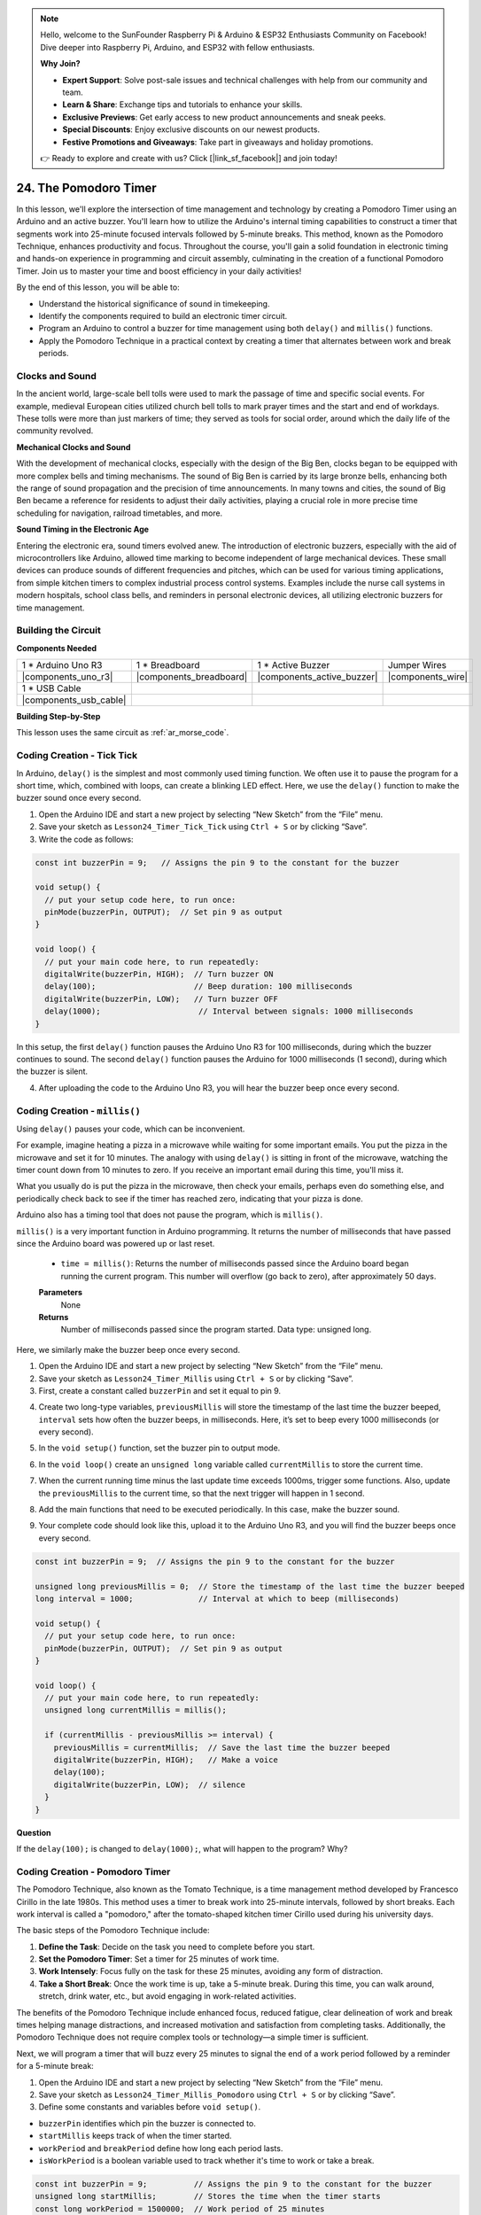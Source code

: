 .. note::

    Hello, welcome to the SunFounder Raspberry Pi & Arduino & ESP32 Enthusiasts Community on Facebook! Dive deeper into Raspberry Pi, Arduino, and ESP32 with fellow enthusiasts.

    **Why Join?**

    - **Expert Support**: Solve post-sale issues and technical challenges with help from our community and team.
    - **Learn & Share**: Exchange tips and tutorials to enhance your skills.
    - **Exclusive Previews**: Get early access to new product announcements and sneak peeks.
    - **Special Discounts**: Enjoy exclusive discounts on our newest products.
    - **Festive Promotions and Giveaways**: Take part in giveaways and holiday promotions.

    👉 Ready to explore and create with us? Click [|link_sf_facebook|] and join today!

24. The Pomodoro Timer
===========================================

In this lesson, we'll explore the intersection of time management and technology by creating a Pomodoro Timer using an Arduino and an active buzzer. You'll learn how to utilize the Arduino's internal timing capabilities to construct a timer that segments work into 25-minute focused intervals followed by 5-minute breaks. This method, known as the Pomodoro Technique, enhances productivity and focus. Throughout the course, you'll gain a solid foundation in electronic timing and hands-on experience in programming and circuit assembly, culminating in the creation of a functional Pomodoro Timer. Join us to master your time and boost efficiency in your daily activities!

.. image:: img/19_tomato_timer.jpg
  :width: 500
  :align: center

.. raw:: html

    <video width="600" loop autoplay muted>
        <source src="_static/video/24_beep_timer.mp4" type="video/mp4">
        Your browser does not support the video tag.
    </video>

By the end of this lesson, you will be able to:

* Understand the historical significance of sound in timekeeping.
* Identify the components required to build an electronic timer circuit.
* Program an Arduino to control a buzzer for time management using both ``delay()`` and ``millis()`` functions.
* Apply the Pomodoro Technique in a practical context by creating a timer that alternates between work and break periods.

Clocks and Sound
--------------------

In the ancient world, large-scale bell tolls were used to mark the passage of time and specific social events.
For example, medieval European cities utilized church bell tolls to mark prayer times and the start and end of workdays.
These tolls were more than just markers of time; they served as tools for social order, around which the daily life of the community revolved.

**Mechanical Clocks and Sound**

.. image:: img/7_big_ben.png
  :width: 500
  :align: center

With the development of mechanical clocks, especially with the design of the Big Ben, clocks began to be equipped with more complex bells and timing mechanisms.
The sound of Big Ben is carried by its large bronze bells, enhancing both the range of sound propagation and the precision of time announcements.
In many towns and cities, the sound of Big Ben became a reference for residents to adjust their daily activities, playing a crucial role in more precise time scheduling for navigation,
railroad timetables, and more.

**Sound Timing in the Electronic Age**

.. image:: img/19_timer.jpg
  :width: 500
  :align: center

Entering the electronic era, sound timers evolved anew. The introduction of electronic buzzers, especially with the aid of microcontrollers like Arduino,
allowed time marking to become independent of large mechanical devices. These small devices can produce sounds of different frequencies and pitches,
which can be used for various timing applications, from simple kitchen timers to complex industrial process control systems.
Examples include the nurse call systems in modern hospitals, school class bells, and reminders in personal electronic devices, all utilizing electronic buzzers for time management.


Building the Circuit
-----------------------

**Components Needed**


.. list-table:: 
   :widths: 25 25 25 25
   :header-rows: 0

   * - 1 * Arduino Uno R3
     - 1 * Breadboard
     - 1 * Active Buzzer
     - Jumper Wires
   * - |components_uno_r3| 
     - |components_breadboard| 
     - |components_active_buzzer| 
     - |components_wire| 
   * - 1 * USB Cable
     -
     - 
     - 
   * - |components_usb_cable| 
     -
     - 
     - 



**Building Step-by-Step**

This lesson uses the same circuit as :ref:`ar_morse_code`.

.. image:: img/16_morse_code.png
    :width: 500
    :align: center


Coding Creation - Tick Tick
----------------------------

In Arduino, ``delay()`` is the simplest and most commonly used timing function.
We often use it to pause the program for a short time, which, combined with loops, can create a blinking LED effect. Here, we use the ``delay()`` function to make the buzzer sound once every second.

1. Open the Arduino IDE and start a new project by selecting “New Sketch” from the “File” menu.
2. Save your sketch as ``Lesson24_Timer_Tick_Tick`` using ``Ctrl + S`` or by clicking “Save”.

3. Write the code as follows:

.. code-block:: Arduino

  const int buzzerPin = 9;   // Assigns the pin 9 to the constant for the buzzer  
  
  void setup() {
    // put your setup code here, to run once:
    pinMode(buzzerPin, OUTPUT);  // Set pin 9 as output
  } 

  void loop() {
    // put your main code here, to run repeatedly:
    digitalWrite(buzzerPin, HIGH);  // Turn buzzer ON
    delay(100);                     // Beep duration: 100 milliseconds
    digitalWrite(buzzerPin, LOW);   // Turn buzzer OFF
    delay(1000);                     // Interval between signals: 1000 milliseconds
  }

In this setup, the first ``delay()`` function pauses the Arduino Uno R3 for 100 milliseconds, during which the buzzer continues to sound. The second ``delay()`` function pauses the Arduino for 1000 milliseconds (1 second), during which the buzzer is silent.

4. After uploading the code to the Arduino Uno R3, you will hear the buzzer beep once every second.

Coding Creation - ``millis()``
------------------------------

Using ``delay()`` pauses your code, which can be inconvenient.

For example, imagine heating a pizza in a microwave while waiting for some important emails.
You put the pizza in the microwave and set it for 10 minutes. The analogy with using ``delay()`` is sitting in front of the microwave, watching the timer count down from 10 minutes to zero. If you receive an important email during this time, you'll miss it.

What you usually do is put the pizza in the microwave, then check your emails, perhaps even do something else, and periodically check back to see if the timer has reached zero, indicating that your pizza is done.

Arduino also has a timing tool that does not pause the program, which is ``millis()``.

``millis()`` is a very important function in Arduino programming. It returns the number of milliseconds that have passed since the Arduino board was powered up or last reset.


  * ``time = millis()``: Returns the number of milliseconds passed since the Arduino board began running the current program. This number will overflow (go back to zero), after approximately 50 days.

  **Parameters**
    None

  **Returns**
    Number of milliseconds passed since the program started. Data type: unsigned long.


Here, we similarly make the buzzer beep once every second.

1. Open the Arduino IDE and start a new project by selecting “New Sketch” from the “File” menu.
2. Save your sketch as ``Lesson24_Timer_Millis`` using ``Ctrl + S`` or by clicking “Save”.

3. First, create a constant called ``buzzerPin`` and set it equal to pin 9.

.. code-block:: Arduino
  :emphasize-lines: 1

  const int buzzerPin = 9;   // Assigns the pin 9 to the constant for the buzzer

  void setup() {
    // put your setup code here, to run once:
  }

4. Create two long-type variables, ``previousMillis`` will store the timestamp of the last time the buzzer beeped, ``interval`` sets how often the buzzer beeps, in milliseconds. Here, it’s set to beep every 1000 milliseconds (or every second).

.. code-block:: Arduino
  :emphasize-lines: 3,4

  const int buzzerPin = 9;  // Assigns the pin 9 to the constant for the buzzer

  unsigned long previousMillis = 0;  // Store the timestamp of the last time the buzzer beeped
  long interval = 1000;              // Interval at which to beep (milliseconds)



5. In the ``void setup()`` function, set the buzzer pin to output mode.

.. code-block:: Arduino
  :emphasize-lines: 8

  const int buzzerPin = 9;  // Assigns the pin 9 to the constant for the buzzer

  unsigned long previousMillis = 0;  // Store the timestamp of the last time the buzzer beeped
  long interval = 1000;              // Interval at which to beep (milliseconds)

  void setup() {
    // put your setup code here, to run once:
    pinMode(buzzerPin, OUTPUT);  // Set pin 9 as output
  }

6. In the ``void loop()`` create an ``unsigned long`` variable called ``currentMillis`` to store the current time.

.. code-block:: Arduino
  :emphasize-lines: 3

  void loop() {
    // put your main code here, to run repeatedly:
    unsigned long currentMillis = millis();
  }

7.  When the current running time minus the last update time exceeds 1000ms, trigger some functions. Also, update the ``previousMillis`` to the current time, so that the next trigger will happen in 1 second.

.. code-block:: Arduino
  :emphasize-lines: 5,6

  void loop() {
    // put your main code here, to run repeatedly:
    unsigned long currentMillis = millis();

    if (currentMillis - previousMillis >= interval) {
      previousMillis = currentMillis;  // Save the last time the buzzer beeped
    }
  }

8. Add the main functions that need to be executed periodically. In this case, make the buzzer sound.

.. code-block:: Arduino
  :emphasize-lines: 7,8,9

  void loop() {
    // put your main code here, to run repeatedly:
    unsigned long currentMillis = millis();

    if (currentMillis - previousMillis >= interval) {
      previousMillis = currentMillis;  // Save the last time the buzzer beeped
      digitalWrite(buzzerPin, HIGH);   // Make a voice
      delay(100);
      digitalWrite(buzzerPin, LOW);  // silence
    }
  }

9. Your complete code should look like this, upload it to the Arduino Uno R3, and you will find the buzzer beeps once every second.

.. code-block:: Arduino

  const int buzzerPin = 9;  // Assigns the pin 9 to the constant for the buzzer

  unsigned long previousMillis = 0;  // Store the timestamp of the last time the buzzer beeped
  long interval = 1000;              // Interval at which to beep (milliseconds)

  void setup() {
    // put your setup code here, to run once:
    pinMode(buzzerPin, OUTPUT);  // Set pin 9 as output
  }

  void loop() {
    // put your main code here, to run repeatedly:
    unsigned long currentMillis = millis();

    if (currentMillis - previousMillis >= interval) {
      previousMillis = currentMillis;  // Save the last time the buzzer beeped
      digitalWrite(buzzerPin, HIGH);   // Make a voice
      delay(100);
      digitalWrite(buzzerPin, LOW);  // silence
    }
  }

**Question**

If the ``delay(100);`` is changed to ``delay(1000);``, what will happen to the program? Why?


Coding Creation - Pomodoro Timer
-----------------------------------

The Pomodoro Technique, also known as the Tomato Technique, is a time management method developed by Francesco Cirillo in the late 1980s.
This method uses a timer to break work into 25-minute intervals, followed by short breaks.
Each work interval is called a "pomodoro," after the tomato-shaped kitchen timer Cirillo used during his university days.

.. image:: img/19_tomato_timer.jpg
  :width: 500
  :align: center

The basic steps of the Pomodoro Technique include:

1. **Define the Task**: Decide on the task you need to complete before you start.
2. **Set the Pomodoro Timer**: Set a timer for 25 minutes of work time.
3. **Work Intensely**: Focus fully on the task for these 25 minutes, avoiding any form of distraction.
4. **Take a Short Break**: Once the work time is up, take a 5-minute break. During this time, you can walk around, stretch, drink water, etc., but avoid engaging in work-related activities.

The benefits of the Pomodoro Technique include enhanced focus, reduced fatigue, clear delineation of work and break times helping manage distractions, and increased motivation and satisfaction from completing tasks. Additionally, the Pomodoro Technique does not require complex tools or technology—a simple timer is sufficient.

Next, we will program a timer that will buzz every 25 minutes to signal the end of a work period followed by a reminder for a 5-minute break:

1. Open the Arduino IDE and start a new project by selecting “New Sketch” from the “File” menu.
2. Save your sketch as ``Lesson24_Timer_Millis_Pomodoro`` using ``Ctrl + S`` or by clicking “Save”.

3. Define some constants and variables before ``void setup()``.

* ``buzzerPin`` identifies which pin the buzzer is connected to.
* ``startMillis`` keeps track of when the timer started.
* ``workPeriod`` and ``breakPeriod`` define how long each period lasts.
* ``isWorkPeriod`` is a boolean variable used to track whether it's time to work or take a break.

.. code-block:: Arduino

  const int buzzerPin = 9;          // Assigns the pin 9 to the constant for the buzzer
  unsigned long startMillis;        // Stores the time when the timer starts
  const long workPeriod = 1500000;  // Work period of 25 minutes
  const long breakPeriod = 300000;  // Break period of 5 minutes
  static bool isWorkPeriod = true;  // Track whether it is a work or break period


4. Initialize the buzzer pin as an output and start the timer by recording the start time with ``millis()``.

.. code-block:: Arduino
  :emphasize-lines: 2,3
  
  void setup() {
    pinMode(buzzerPin, OUTPUT); // Initialize buzzer pin as an output
    startMillis = millis(); // Record the start time
  }

5. In the ``void loop()`` create an ``unsigned long`` variable called ``currentMillis`` to store the current time.

.. code-block:: Arduino
  :emphasize-lines: 2

  void loop() {
    unsigned long currentMillis = millis(); // Update the current time
  }


6. Use ``if else if`` conditional statements to determine if it's a work period.

.. code-block:: Arduino
  :emphasize-lines: 4-6

  void loop() {
    unsigned long currentMillis = millis(); // Update the current time

    if (isWorkPeriod){ 
    } else if (!isWorkPeriod){
    }
  }

7. If it is, check if the current time has exceeded the ``workPeriod``. If so, reset the timer, switch to break period, and trigger the buzzer to sound twice for a long duration.

.. code-block:: Arduino
  :emphasize-lines: 5-16

  void loop() {
    unsigned long currentMillis = millis();  // Update the current time

    if (isWorkPeriod) {
      if (currentMillis - startMillis >= workPeriod) {
        startMillis = currentMillis;  // Reset the timer
        isWorkPeriod = false;         // Switch to break period
        digitalWrite(buzzerPin, HIGH);  // Turn buzzer on
        delay(500);                     // Buzzer on for 500 milliseconds
        digitalWrite(buzzerPin, LOW);   // Turn buzzer off
        delay(200);                     // Buzzer off for 200 milliseconds
        digitalWrite(buzzerPin, HIGH);  // Turn buzzer on
        delay(500);                     // Buzzer on for 500 milliseconds
        digitalWrite(buzzerPin, LOW);   // Turn buzzer off
        delay(200);                     // Buzzer off for 200 milliseconds
      }
    } else if (!isWorkPeriod) {
    }
  }


8. Use ``else if`` conditional statements to determine if it's a break period, and similarly check if the current time has exceeded the ``breakPeriod``. If so, reset the timer, switch back to work period, and trigger the buzzer to sound briefly twice.

.. code-block:: Arduino

  } else if (!isWorkPeriod) {
    if (currentMillis - startMillis >= breakPeriod) {
      startMillis = currentMillis;  // Reset the timer
      isWorkPeriod = true;          // Switch to work period
      digitalWrite(buzzerPin, HIGH);  // Turn buzzer on
      delay(200);                     // Buzzer on for 200 milliseconds
      digitalWrite(buzzerPin, LOW);   // Turn buzzer off
      delay(200);                     // Buzzer off for 200 milliseconds
      digitalWrite(buzzerPin, HIGH);  // Turn buzzer on
      delay(200);                     // Buzzer on for 200 milliseconds
      digitalWrite(buzzerPin, LOW);   // Turn buzzer off
      delay(200);                     // Buzzer off for 200 milliseconds
    }
  }


9. Your complete code should look like this, and you can upload it to the Arduino Uno R3 to see the effects.

.. note::

  If you find waiting 25 minutes for a work period and 5 minutes for a break too long during debugging, 
  you can shorten ``workPeriod`` to 15000 milliseconds and ``breakPeriod`` to 3000 milliseconds. You will then hear the buzzer sound twice long every 15 seconds, followed by a short buzz twice after 3 seconds.


.. code-block:: Arduino

  const int buzzerPin = 9;          // Assigns the pin 9 to the constant for the buzzer
  unsigned long startMillis;        // Stores the time when the timer starts
  const long workPeriod = 1500000;  // Work period of 25 minutes
  const long breakPeriod = 300000;  // Break period of 5 minutes
  static bool isWorkPeriod = true;  // Track whether it is a work or break period

  void setup() {
    pinMode(buzzerPin, OUTPUT); // Initialize buzzer pin as an output
    startMillis = millis(); // Record the start time
  }

  void loop() {
    unsigned long currentMillis = millis(); // Update the current time

    if (isWorkPeriod){ 
      if(currentMillis - startMillis >= workPeriod) {
        startMillis = currentMillis; // Reset the timer
        isWorkPeriod = false; // Switch to break period
        digitalWrite(buzzerPin, HIGH);  // Turn buzzer on
        delay(500);                     // Buzzer on for 500 milliseconds
        digitalWrite(buzzerPin, LOW);   // Turn buzzer off
        delay(200);                     // Buzzer off for 200 milliseconds
        digitalWrite(buzzerPin, HIGH);  // Turn buzzer on
        delay(500);                     // Buzzer on for 500 milliseconds
        digitalWrite(buzzerPin, LOW);   // Turn buzzer off
        delay(200);                     // Buzzer off for 200 milliseconds
      }
    } else if (!isWorkPeriod) 
      if(currentMillis - startMillis >= breakPeriod) {
        startMillis = currentMillis; // Reset the timer
        isWorkPeriod = true; // Switch to work period
        digitalWrite(buzzerPin, HIGH);  // Turn buzzer on
        delay(200);                     // Buzzer on for 200 milliseconds
        digitalWrite(buzzerPin, LOW);   // Turn buzzer off
        delay(200);                     // Buzzer off for 200 milliseconds
        digitalWrite(buzzerPin, HIGH);  // Turn buzzer on
        delay(200);                     // Buzzer on for 200 milliseconds
        digitalWrite(buzzerPin, LOW);   // Turn buzzer off
        delay(200);                     // Buzzer off for 200 milliseconds
      }
    }
  }

10. Finally, remember to save your code and tidy up your workspace.


**Summary**

In today's class, we successfully built an electronic version of the Pomodoro Timer, an invaluable tool for enhancing productivity through structured work and break periods. Through this project, students learned about the utility of buzzers in time management and the practical application of the ``millis()`` function to create non-blocking timer code in Arduino. This approach enables multitasking in microcontroller applications, mirroring more complex systems in technology and industry.

**Question**

Think about other places in your life where you can 'hear' time. List a few examples and write them in your handbook!


